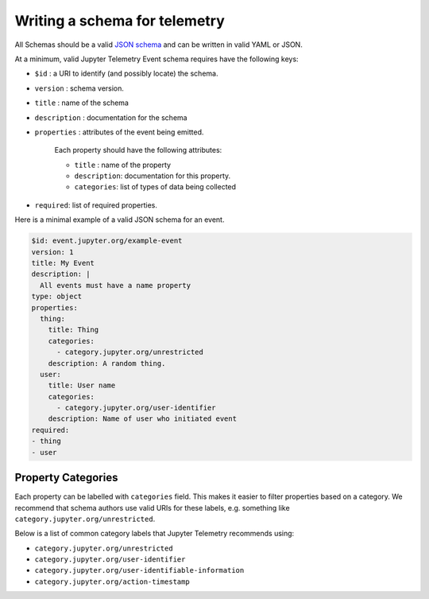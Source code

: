 Writing a schema for telemetry
==============================

All Schemas should be a valid `JSON schema`_ and can be written in valid YAML or JSON.

At a minimum, valid Jupyter Telemetry Event schema requires have the following keys:

- ``$id`` : a URI to identify (and possibly locate) the schema.
- ``version`` : schema version.
- ``title`` : name of the schema
- ``description`` : documentation for the schema
- ``properties`` : attributes of the event being emitted.

    Each property should have the following attributes:

    + ``title`` : name of the property
    + ``description``: documentation for this property.
    + ``categories``: list of types of data being collected

- ``required``: list of required properties.

Here is a minimal example of a valid JSON schema for an event.

.. code-block:: yaml

    $id: event.jupyter.org/example-event
    version: 1
    title: My Event
    description: |
      All events must have a name property
    type: object
    properties:
      thing:
        title: Thing
        categories:
          - category.jupyter.org/unrestricted
        description: A random thing.
      user:
        title: User name
        categories:
          - category.jupyter.org/user-identifier
        description: Name of user who initiated event
    required:
    - thing
    - user


.. _JSON schema: https://json-schema.org/


Property Categories
-------------------

Each property can be labelled with ``categories`` field. This makes it easier to filter properties based on a category. We recommend that schema authors use valid URIs for these labels, e.g. something like ``category.jupyter.org/unrestricted``.

Below is a list of common category labels that Jupyter Telemetry recommends using:

* ``category.jupyter.org/unrestricted``
* ``category.jupyter.org/user-identifier``
* ``category.jupyter.org/user-identifiable-information``
* ``category.jupyter.org/action-timestamp``
